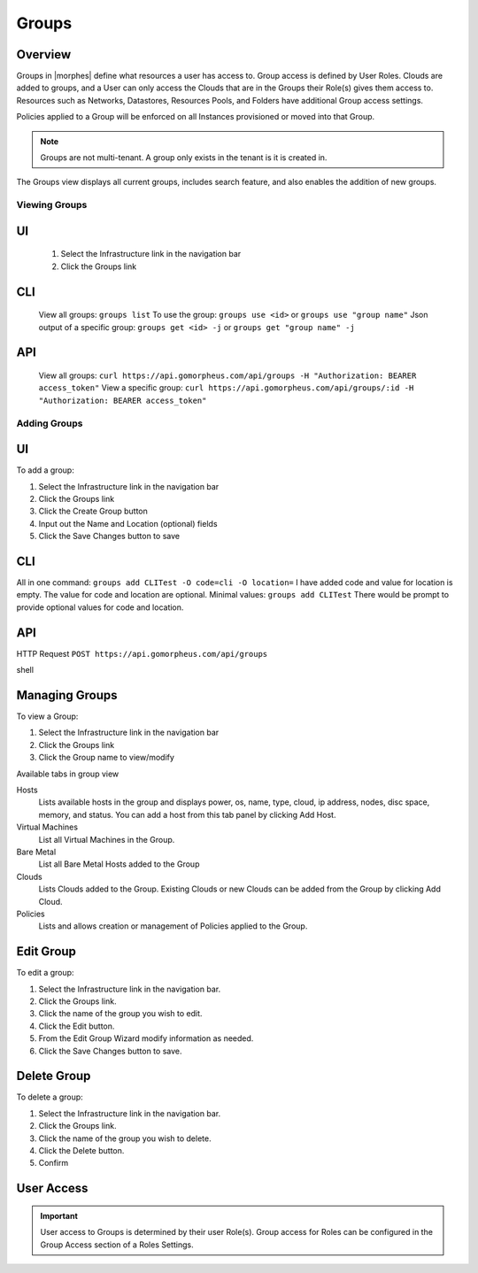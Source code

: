 Groups
======

Overview
--------


Groups in |morphes| define what resources a user has access to. Group access is defined by User Roles. Clouds are added to groups, and a User can only access the Clouds that are in the Groups their Role(s) gives them access to. Resources such as Networks, Datastores, Resources Pools, and Folders have additional Group access settings.

Policies applied to a Group will be enforced on all Instances provisioned or moved into that Group.



.. NOTE:: Groups are not multi-tenant. A group only exists in the tenant is it is created in.

.. //* User Roles determine Group Access
.. //* Clouds are added to groups, user can only access the Clouds in their Group(s).
.. //* Config Management
.. //* DNS
.. //* Service Registry
.. //* Network Permissions
.. //* Policies
.. //** Limits
.. //** Lifecycle
.. //** Approvals
.. //** Naming

The Groups view displays all current groups, includes search feature, and also enables the addition of new groups.

.. To View Groups:

.. #. Select the Infrastructure link in the navigation bar
.. #. Click the Groups link

Viewing Groups
^^^^^^^^^^^^^^

UI
---
  #. Select the Infrastructure link in the navigation bar
  #. Click the Groups link

CLI
---
  View all groups: ``groups list``
  To use the group: ``groups use <id>`` or ``groups use "group name"``
  Json output of a specific group: ``groups get <id> -j`` or ``groups get "group name" -j``


API
---
  View all groups: ``curl https://api.gomorpheus.com/api/groups -H "Authorization: BEARER access_token"``
  View a specific group: ``curl https://api.gomorpheus.com/api/groups/:id -H "Authorization: BEARER access_token"``

Adding Groups
^^^^^^^^^^^^^

UI
---

.. image:: /images/infrastructure/add_group.png

.. [caption="Figure 1: ", title="Add Group", alt="Add Group"]

To add a group:

#. Select the Infrastructure link in the navigation bar
#. Click the Groups link
#. Click the Create Group button
#. Input out the Name and Location (optional) fields
#. Click the Save Changes button to save

CLI
---

All in one command: ``groups add CLITest -O code=cli -O location=`` I have added code and value for location is empty. The value for code and location are optional.
Minimal values: ``groups add CLITest`` There would be prompt to provide optional values for code and location.

API
---

HTTP Request
``POST https://api.gomorpheus.com/api/groups``

shell

.. code-block:: bash
    curl -XPOST "https://api.gomorpheus.com/api/groups" \
      -H "Authorization: BEARER access_token" \
      -H "Content-Type: application/json" \
      -d '{"group":{
        "name": "My Group",
        "description": "My description",
        "location": "US EAST"
      }}'

Managing Groups
---------------

.. image:: /images/infrastructure/group_view.png

To view a Group:

#. Select the Infrastructure link in the navigation bar
#. Click the Groups link
#. Click the Group name to view/modify

Available tabs in group view

Hosts
  Lists available hosts in the group and displays power, os, name, type, cloud, ip address, nodes, disc space, memory, and status. You can add a host from this tab panel by clicking Add Host.
Virtual Machines
  List all Virtual Machines in the Group.
Bare Metal
  List all Bare Metal Hosts added to the Group
Clouds
  Lists Clouds added to the Group. Existing Clouds or new Clouds can be added from the Group by clicking Add Cloud.
Policies
  Lists and allows creation or management of Policies applied to the Group.

Edit Group
----------

To edit a group:

#. Select the Infrastructure link in the navigation bar.
#. Click the Groups link.
#. Click the name of the group you wish to edit.
#. Click the Edit button.
#. From the Edit Group Wizard modify information as needed.
#. Click the Save Changes button to save.

Delete Group
------------

To delete a group:

#. Select the Infrastructure link in the navigation bar.
#. Click the Groups link.
#. Click the name of the group you wish to delete.
#. Click the Delete button.
#. Confirm

User Access
-----------

.. IMPORTANT:: User access to Groups is determined by their user Role(s). Group access for Roles can be configured in the Group Access section of a Roles Settings.
